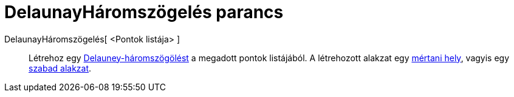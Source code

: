 = DelaunayHáromszögelés parancs
:page-en: commands/DelaunayTriangulation
ifdef::env-github[:imagesdir: /hu/modules/ROOT/assets/images]

DelaunayHáromszögelés[ <Pontok listája> ]::
  Létrehoz egy http://hu.wikipedia.org/wiki/Delauney-háromszögelés[Delauney-háromszögölést] a megadott pontok
  listájából. A létrehozott alakzat egy xref:/commands/MértaniHely.adoc[mértani hely], vagyis egy
  xref:/Szabad_Függő_és_Segéd_alakzatok.adoc[szabad alakzat].
